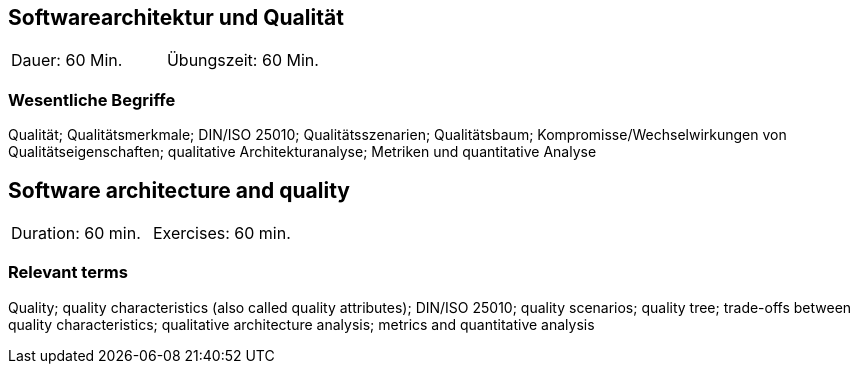 
// tag::DE[]
==	Softwarearchitektur und Qualität

|===
| Dauer: 60 Min. | Übungszeit: 60 Min.
|===

=== Wesentliche Begriffe
Qualität; Qualitätsmerkmale; DIN/ISO 25010; Qualitätsszenarien; Qualitätsbaum; Kompromisse/Wechselwirkungen von Qualitätseigenschaften; qualitative Architekturanalyse; Metriken und quantitative Analyse


// end::DE[]

// tag::EN[]
== Software architecture and quality

|===
| Duration: 60 min. | Exercises: 60 min.
|===

=== Relevant terms
Quality; quality characteristics (also called quality attributes); DIN/ISO 25010; quality scenarios; quality tree; trade-offs between quality characteristics; qualitative architecture analysis; metrics and quantitative analysis

// end::EN[]
